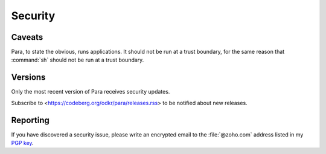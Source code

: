 ********
Security
********

Caveats
=======

Para, to state the obvious, runs applications. It should not be run at
a trust boundary, for the same reason that :command:`sh` should not be run
at a trust boundary.


Versions
========

Only the most recent version of Para receives security updates.

Subscribe to <https://codeberg.org/odkr/para/releases.rss>
to be notified about new releases.


Reporting
=========

If you have discovered a security issue, please write an encrypted email
to the :file:`@zoho.com` address listed in my `PGP key`_.


.. _`PGP key`: https://keys.openpgp.org/vks/v1/by-fingerprint/8975B184615BC48CFA4549056B06A2E03BE31BE9
